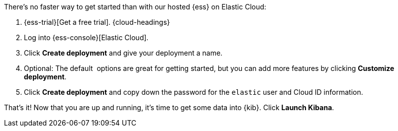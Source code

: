 // Include this file in your docs:
// include::{docs-root}/shared/cloud/ess-getting-started.asciidoc[]
//
// Use a different heading level, e.g. H3? 
// :leveloffset: +1 
// include::{docs-root}/shared/cloud/ess-getting-started.asciidoc[]
// :leveloffset: 0
 
//[[cloud-ess-getting-started]]
//== Get started with {ess}

There's no faster way to get started than with our hosted {ess} on Elastic Cloud:

. {ess-trial}[Get a free trial]. {cloud-headings}

.	Log into {ess-console}[Elastic Cloud].

.	Click *Create deployment* and give your deployment a name.
. Optional: The default  options are great for getting started, but you can add more features by clicking *Customize deployment*.
. Click *Create deployment* and copy down the password for the `elastic` user and Cloud ID information.  

That’s it! Now that you are up and running, it’s time to get some data into {kib}. Click *Launch Kibana*.
